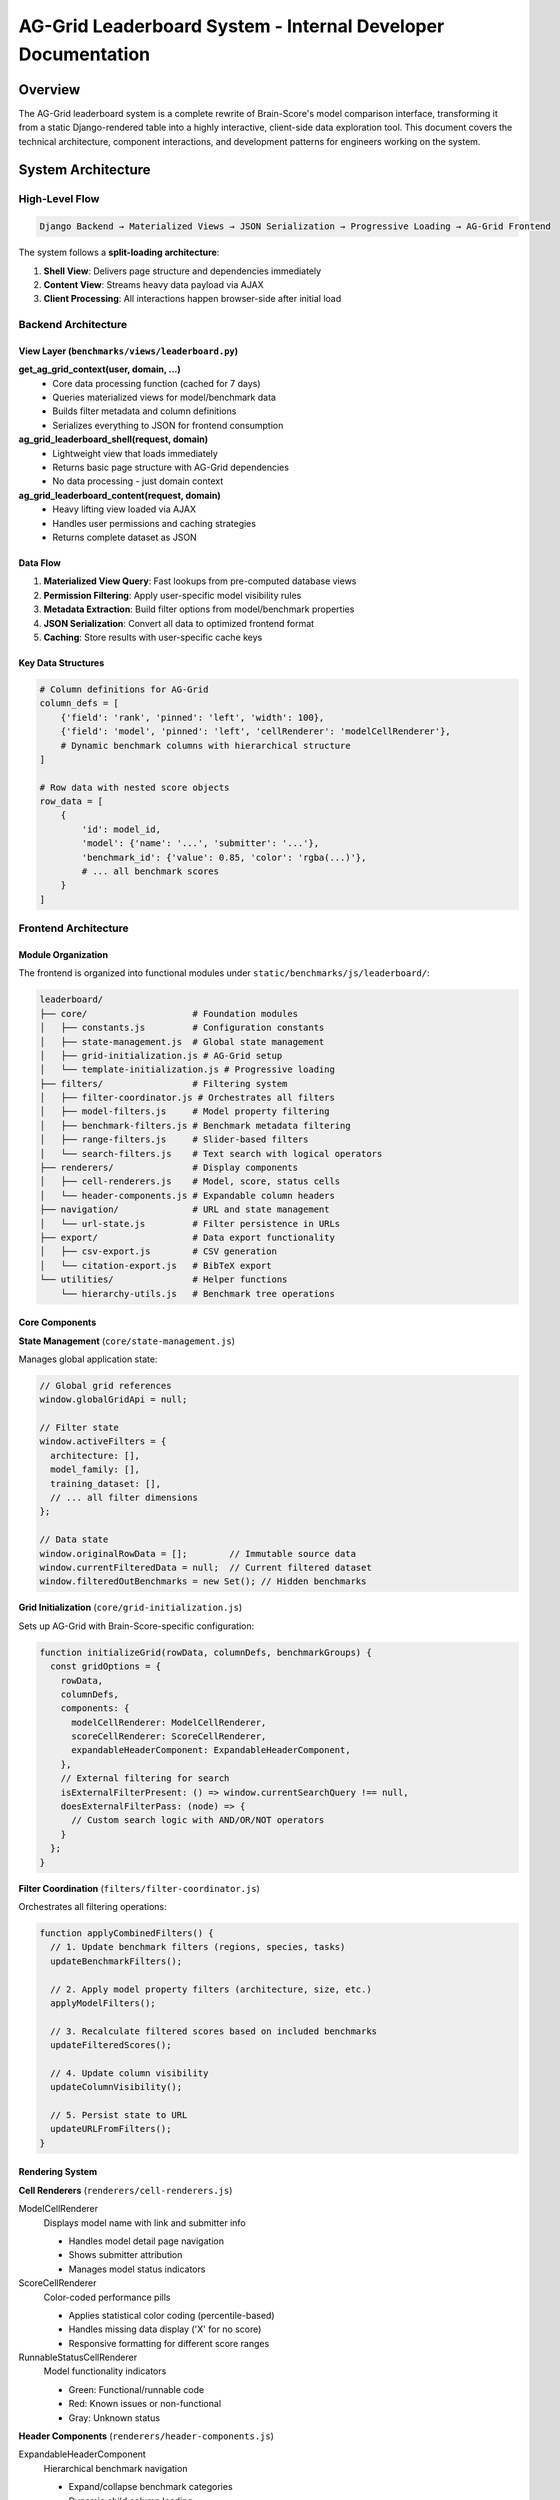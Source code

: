 AG-Grid Leaderboard System - Internal Developer Documentation
==============================================================

Overview
--------

The AG-Grid leaderboard system is a complete rewrite of Brain-Score's model comparison interface, transforming it from a static Django-rendered table into a highly interactive, client-side data exploration tool. This document covers the technical architecture, component interactions, and development patterns for engineers working on the system.

System Architecture
-------------------

High-Level Flow
~~~~~~~~~~~~~~~

.. code-block:: text

   Django Backend → Materialized Views → JSON Serialization → Progressive Loading → AG-Grid Frontend

The system follows a **split-loading architecture**:

1. **Shell View**: Delivers page structure and dependencies immediately
2. **Content View**: Streams heavy data payload via AJAX
3. **Client Processing**: All interactions happen browser-side after initial load

Backend Architecture
~~~~~~~~~~~~~~~~~~~~

View Layer (``benchmarks/views/leaderboard.py``)
^^^^^^^^^^^^^^^^^^^^^^^^^^^^^^^^^^^^^^^^^^^^^^^^^

**get_ag_grid_context(user, domain, ...)**
   - Core data processing function (cached for 7 days)
   - Queries materialized views for model/benchmark data
   - Builds filter metadata and column definitions
   - Serializes everything to JSON for frontend consumption

**ag_grid_leaderboard_shell(request, domain)**
   - Lightweight view that loads immediately
   - Returns basic page structure with AG-Grid dependencies
   - No data processing - just domain context

**ag_grid_leaderboard_content(request, domain)**
   - Heavy lifting view loaded via AJAX
   - Handles user permissions and caching strategies
   - Returns complete dataset as JSON

Data Flow
^^^^^^^^^

1. **Materialized View Query**: Fast lookups from pre-computed database views
2. **Permission Filtering**: Apply user-specific model visibility rules
3. **Metadata Extraction**: Build filter options from model/benchmark properties
4. **JSON Serialization**: Convert all data to optimized frontend format
5. **Caching**: Store results with user-specific cache keys

Key Data Structures
^^^^^^^^^^^^^^^^^^^

.. code-block:: python

   # Column definitions for AG-Grid
   column_defs = [
       {'field': 'rank', 'pinned': 'left', 'width': 100},
       {'field': 'model', 'pinned': 'left', 'cellRenderer': 'modelCellRenderer'},
       # Dynamic benchmark columns with hierarchical structure
   ]

   # Row data with nested score objects
   row_data = [
       {
           'id': model_id,
           'model': {'name': '...', 'submitter': '...'},
           'benchmark_id': {'value': 0.85, 'color': 'rgba(...)'},
           # ... all benchmark scores
       }
   ]

Frontend Architecture
~~~~~~~~~~~~~~~~~~~~~

Module Organization
^^^^^^^^^^^^^^^^^^^

The frontend is organized into functional modules under ``static/benchmarks/js/leaderboard/``:

.. code-block:: text

   leaderboard/
   ├── core/                    # Foundation modules
   │   ├── constants.js         # Configuration constants
   │   ├── state-management.js  # Global state management
   │   ├── grid-initialization.js # AG-Grid setup
   │   └── template-initialization.js # Progressive loading
   ├── filters/                 # Filtering system
   │   ├── filter-coordinator.js # Orchestrates all filters
   │   ├── model-filters.js     # Model property filtering
   │   ├── benchmark-filters.js # Benchmark metadata filtering
   │   ├── range-filters.js     # Slider-based filters
   │   └── search-filters.js    # Text search with logical operators
   ├── renderers/               # Display components
   │   ├── cell-renderers.js    # Model, score, status cells
   │   └── header-components.js # Expandable column headers
   ├── navigation/              # URL and state management
   │   └── url-state.js         # Filter persistence in URLs
   ├── export/                  # Data export functionality
   │   ├── csv-export.js        # CSV generation
   │   └── citation-export.js   # BibTeX export
   └── utilities/               # Helper functions
       └── hierarchy-utils.js   # Benchmark tree operations

Core Components
^^^^^^^^^^^^^^^

**State Management** (``core/state-management.js``)

Manages global application state:

.. code-block:: javascript

   // Global grid references
   window.globalGridApi = null;

   // Filter state
   window.activeFilters = {
     architecture: [],
     model_family: [],
     training_dataset: [],
     // ... all filter dimensions
   };

   // Data state
   window.originalRowData = [];        // Immutable source data
   window.currentFilteredData = null;  // Current filtered dataset
   window.filteredOutBenchmarks = new Set(); // Hidden benchmarks

**Grid Initialization** (``core/grid-initialization.js``)

Sets up AG-Grid with Brain-Score-specific configuration:

.. code-block:: javascript

   function initializeGrid(rowData, columnDefs, benchmarkGroups) {
     const gridOptions = {
       rowData,
       columnDefs,
       components: {
         modelCellRenderer: ModelCellRenderer,
         scoreCellRenderer: ScoreCellRenderer,
         expandableHeaderComponent: ExpandableHeaderComponent,
       },
       // External filtering for search
       isExternalFilterPresent: () => window.currentSearchQuery !== null,
       doesExternalFilterPass: (node) => {
         // Custom search logic with AND/OR/NOT operators
       }
     };
   }

**Filter Coordination** (``filters/filter-coordinator.js``)

Orchestrates all filtering operations:

.. code-block:: javascript

   function applyCombinedFilters() {
     // 1. Update benchmark filters (regions, species, tasks)
     updateBenchmarkFilters();

     // 2. Apply model property filters (architecture, size, etc.)
     applyModelFilters();

     // 3. Recalculate filtered scores based on included benchmarks
     updateFilteredScores();

     // 4. Update column visibility
     updateColumnVisibility();

     // 5. Persist state to URL
     updateURLFromFilters();
   }

Rendering System
^^^^^^^^^^^^^^^^

**Cell Renderers** (``renderers/cell-renderers.js``)

ModelCellRenderer
   Displays model name with link and submitter info

   - Handles model detail page navigation
   - Shows submitter attribution
   - Manages model status indicators

ScoreCellRenderer
   Color-coded performance pills

   - Applies statistical color coding (percentile-based)
   - Handles missing data display ('X' for no score)
   - Responsive formatting for different score ranges

RunnableStatusCellRenderer
   Model functionality indicators

   - Green: Functional/runnable code
   - Red: Known issues or non-functional
   - Gray: Unknown status

**Header Components** (``renderers/header-components.js``)

ExpandableHeaderComponent
   Hierarchical benchmark navigation

   - Expand/collapse benchmark categories
   - Dynamic child column loading
   - Sort indicators with 3-state cycling (desc → asc → none)

Navigation vs. Sort Areas
   Headers are split into regions:

   - 80% click area: Navigation (expand/collapse)
   - 20% click area: Sorting functionality

Filtering System
^^^^^^^^^^^^^^^^

**Model Filters** (``filters/model-filters.js``)
   - Architecture filtering (transformer, CNN, etc.)
   - Model family grouping (ResNet, CLIP, etc.)
   - Training dataset filtering (ImageNet, etc.)
   - Parameter count and model size sliders
   - Runnable-only toggle

**Benchmark Filters** (``filters/benchmark-filters.js``)
   - Brain region filtering (V1, V4, IT, etc.)
   - Species filtering (macaque, human, etc.)
   - Task type filtering (object recognition, etc.)
   - Public data availability toggle
   - Stimuli count range filtering

**Search System** (``filters/search-filters.js``)

Supports logical operators for complex queries:

.. code-block:: javascript

   // Examples:
   "alexnet OR resnet"           // Either model type
   "transformer AND vision"      // Both terms required
   "NOT imagenet"               // Exclude ImageNet models
   "(clip OR blip) AND NOT gpt" // Complex grouping

Data Flow Patterns
^^^^^^^^^^^^^^^^^^

**Progressive Loading**

1. **Shell loads**: Page structure, AG-Grid framework, loading animation
2. **AJAX request**: Fetch complete dataset from content view
3. **Data processing**: Initialize filters, build column definitions
4. **Grid rendering**: Populate AG-Grid with data
5. **Interactive state**: Enable all filtering and exploration features

**Filtering Pipeline**

1. **User interaction**: Filter UI change (checkbox, slider, search)
2. **State update**: Update ``window.activeFilters``
3. **Data filtering**: Apply filters to ``originalRowData``
4. **Score recalculation**: Update aggregate scores based on included benchmarks
5. **Grid refresh**: Update AG-Grid display
6. **URL persistence**: Save filter state to browser URL

**Column Management**

- **Lazy loading**: Benchmark columns load on-demand as users expand categories
- **Visibility rules**: Hide columns with all missing data or zeros
- **Hierarchy respect**: Parent columns show/hide based on children state

Development Patterns
--------------------

Adding New Filters
~~~~~~~~~~~~~~~~~~

1. **Backend**: Add filter logic to ``get_ag_grid_context()`` metadata extraction
2. **Frontend State**: Add filter property to ``window.activeFilters``
3. **UI Component**: Create filter controls in appropriate template
4. **Filter Logic**: Implement filtering in ``filter-coordinator.js``
5. **URL Persistence**: Add URL parameter handling in ``url-state.js``

Custom Cell Renderers
~~~~~~~~~~~~~~~~~~~~~

.. code-block:: javascript

   function CustomCellRenderer() {}
   CustomCellRenderer.prototype.init = function(params) {
     this.eGui = document.createElement('div');
     // Custom rendering logic
   };
   CustomCellRenderer.prototype.getGui = function() {
     return this.eGui;
   };

   // Register in grid initialization
   components: {
     customCellRenderer: CustomCellRenderer
   }

Performance Considerations
~~~~~~~~~~~~~~~~~~~~~~~~~~

Backend Optimizations
^^^^^^^^^^^^^^^^^^^^^^

- **Materialized views**: Pre-compute expensive aggregations
- **Aggressive caching**: 7-day cache with user-specific keys
- **JSON serialization**: Custom serializers for numpy/pandas data
- **Split loading**: Separate shell and content views

Frontend Optimizations
^^^^^^^^^^^^^^^^^^^^^^

- **Client-side processing**: All filtering happens in-browser
- **Lazy column rendering**: Load benchmark columns on-demand
- **Efficient state management**: Minimal DOM manipulation
- **Debounced updates**: Prevent excessive filtering operations

Testing Patterns
~~~~~~~~~~~~~~~~

Backend Testing
^^^^^^^^^^^^^^^

- Test materialized view queries
- Verify caching behavior
- Test user permission filtering
- Validate JSON serialization

Frontend Testing
^^^^^^^^^^^^^^^^

- Test filter combinations
- Verify column visibility rules
- Test search query parsing
- Validate export functionality

Debugging Tips
~~~~~~~~~~~~~~

Common Issues
^^^^^^^^^^^^^

- **Missing data**: Check materialized view refresh status
- **Slow loading**: Verify caching is working properly
- **Filter conflicts**: Check ``applyCombinedFilters()`` logic
- **Column visibility**: Debug ``shouldColumnBeVisible()`` rules

Debug Tools
^^^^^^^^^^^

.. code-block:: javascript

   // Inspect current state
   console.log(window.activeFilters);
   console.log(window.filteredOutBenchmarks);
   console.log(window.globalGridApi.getDisplayedRowCount());

   // Force filter refresh
   applyCombinedFilters();

   // Check grid state
   window.globalGridApi.getColumnDefs();
   window.globalGridApi.getFilterModel();

Future Architecture Considerations
----------------------------------

Scalability
~~~~~~~~~~~

- Consider virtual scrolling for 1000+ models
- Implement progressive data loading for large benchmark sets
- Add client-side caching for filter metadata

Feature Extensions
~~~~~~~~~~~~~~~~~~

- Real-time collaboration features
- Advanced statistical analysis integration
- Custom visualization components
- Enhanced export formats (Excel, JSON, etc.)

Performance Monitoring
~~~~~~~~~~~~~~~~~~~~~~

- Add client-side performance metrics
- Monitor filter operation timing
- Track data payload sizes
- Measure initial load performance

This architecture provides a solid foundation for continued development while maintaining the interactive, exploratory experience that makes the leaderboard a powerful scientific tool.